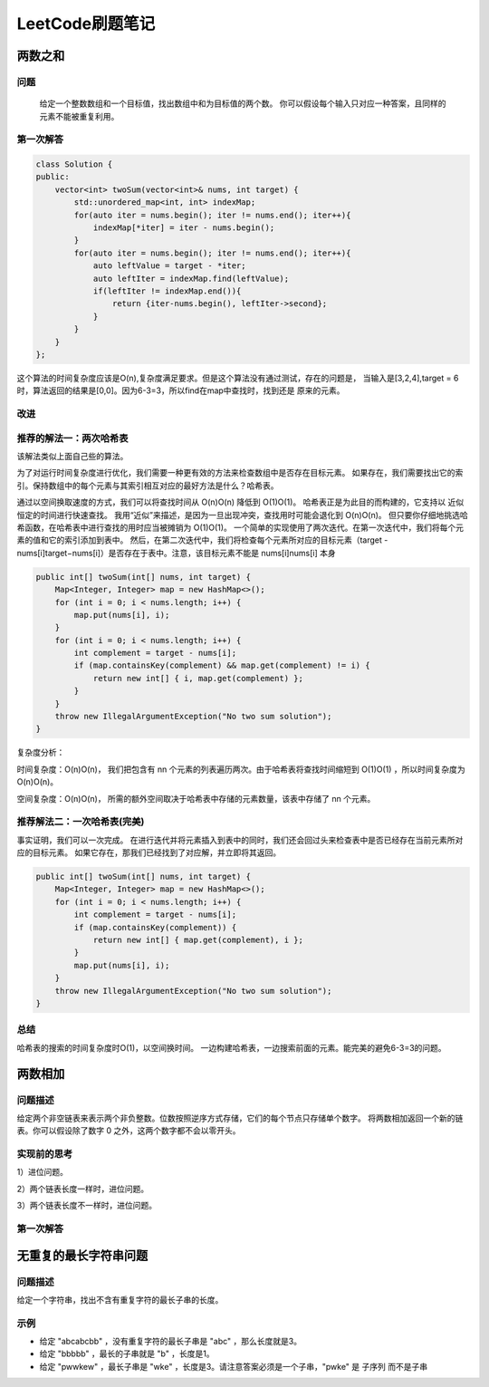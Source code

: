 LeetCode刷题笔记
=========================


两数之和
----------

问题
^^^^^^^^^
    给定一个整数数组和一个目标值，找出数组中和为目标值的两个数。
    你可以假设每个输入只对应一种答案，且同样的元素不能被重复利用。

第一次解答
^^^^^^^^^^^^^^^^

.. code-block:: c++

    class Solution {
    public:
        vector<int> twoSum(vector<int>& nums, int target) {
            std::unordered_map<int, int> indexMap;
            for(auto iter = nums.begin(); iter != nums.end(); iter++){
                indexMap[*iter] = iter - nums.begin();
            }
            for(auto iter = nums.begin(); iter != nums.end(); iter++){
                auto leftValue = target - *iter;
                auto leftIter = indexMap.find(leftValue);
                if(leftIter != indexMap.end()){
                    return {iter-nums.begin(), leftIter->second};
                }
            }
        }
    };

这个算法的时间复杂度应该是O(n),复杂度满足要求。但是这个算法没有通过测试，存在的问题是，
当输入是[3,2,4],target = 6时，算法返回的结果是[0,0]。因为6-3=3，所以find在map中查找时，找到还是
原来的元素。

改进
^^^^^^^^^^

.. code-block:: c++
    :emphasize-lines: 11

    class Solution {
    public:
        vector<int> twoSum(vector<int>& nums, int target) {
            std::unordered_map<int, int> indexMap;
            for(auto iter = nums.begin(); iter != nums.end(); iter++){
                indexMap[*iter] = iter - nums.begin();
            }
            for(auto iter = nums.begin(); iter != nums.end(); iter++){
                auto leftValue = target - *iter;
                auto leftIter = indexMap.find(leftValue);
                if(leftIter != indexMap.end() && (iter-nums.begin()) != leftIter->second){
                    return {iter-nums.begin(), leftIter->second};
                }
            }
        }
    };

推荐的解法一：两次哈希表
^^^^^^^^^^^^^^^^^^^^^^^^^^^^^^^^^^^^^^^^

该解法类似上面自己些的算法。

为了对运行时间复杂度进行优化，我们需要一种更有效的方法来检查数组中是否存在目标元素。
如果存在，我们需要找出它的索引。保持数组中的每个元素与其索引相互对应的最好方法是什么？哈希表。

通过以空间换取速度的方式，我们可以将查找时间从 O(n)O(n) 降低到 O(1)O(1)。
哈希表正是为此目的而构建的，它支持以 近似 恒定的时间进行快速查找。
我用“近似”来描述，是因为一旦出现冲突，查找用时可能会退化到 O(n)O(n)。
但只要你仔细地挑选哈希函数，在哈希表中进行查找的用时应当被摊销为 O(1)O(1)。
一个简单的实现使用了两次迭代。在第一次迭代中，我们将每个元素的值和它的索引添加到表中。
然后，在第二次迭代中，我们将检查每个元素所对应的目标元素（target - nums[i]target−nums[i]）是否存在于表中。注意，该目标元素不能是 nums[i]nums[i] 本身

.. code-block:: java

    public int[] twoSum(int[] nums, int target) {
        Map<Integer, Integer> map = new HashMap<>();
        for (int i = 0; i < nums.length; i++) {
            map.put(nums[i], i);
        }
        for (int i = 0; i < nums.length; i++) {
            int complement = target - nums[i];
            if (map.containsKey(complement) && map.get(complement) != i) {
                return new int[] { i, map.get(complement) };
            }
        }
        throw new IllegalArgumentException("No two sum solution");
    }

复杂度分析：

时间复杂度：O(n)O(n)， 我们把包含有 nn 个元素的列表遍历两次。由于哈希表将查找时间缩短到 O(1)O(1) ，所以时间复杂度为 O(n)O(n)。

空间复杂度：O(n)O(n)， 所需的额外空间取决于哈希表中存储的元素数量，该表中存储了 nn 个元素。


推荐解法二：一次哈希表(完美)
^^^^^^^^^^^^^^^^^^^^^^^^^^^^^^^

事实证明，我们可以一次完成。
在进行迭代并将元素插入到表中的同时，我们还会回过头来检查表中是否已经存在当前元素所对应的目标元素。
如果它存在，那我们已经找到了对应解，并立即将其返回。

.. code-block:: java 

    public int[] twoSum(int[] nums, int target) {
        Map<Integer, Integer> map = new HashMap<>();
        for (int i = 0; i < nums.length; i++) {
            int complement = target - nums[i];
            if (map.containsKey(complement)) {
                return new int[] { map.get(complement), i };
            }
            map.put(nums[i], i);
        }
        throw new IllegalArgumentException("No two sum solution");
    }

总结
^^^^^^^^

哈希表的搜索的时间复杂度时O(1)，以空间换时间。
一边构建哈希表，一边搜索前面的元素。能完美的避免6-3=3的问题。


两数相加
-----------------------

问题描述
^^^^^^^^^^^^^^

给定两个非空链表来表示两个非负整数。位数按照逆序方式存储，它们的每个节点只存储单个数字。
将两数相加返回一个新的链表。你可以假设除了数字 0 之外，这两个数字都不会以零开头。

实现前的思考
^^^^^^^^^^^^

1）进位问题。

2）两个链表长度一样时，进位问题。

3）两个链表长度不一样时，进位问题。

第一次解答
^^^^^^^^^^^^^^^


无重复的最长字符串问题
------------------------------

问题描述
^^^^^^^^^^^^

给定一个字符串，找出不含有重复字符的最长子串的长度。

示例
^^^^^^

* 给定 "abcabcbb" ，没有重复字符的最长子串是 "abc" ，那么长度就是3。
* 给定 "bbbbb" ，最长的子串就是 "b" ，长度是1。
* 给定 "pwwkew" ，最长子串是 "wke" ，长度是3。请注意答案必须是一个子串，"pwke" 是 子序列  而不是子串